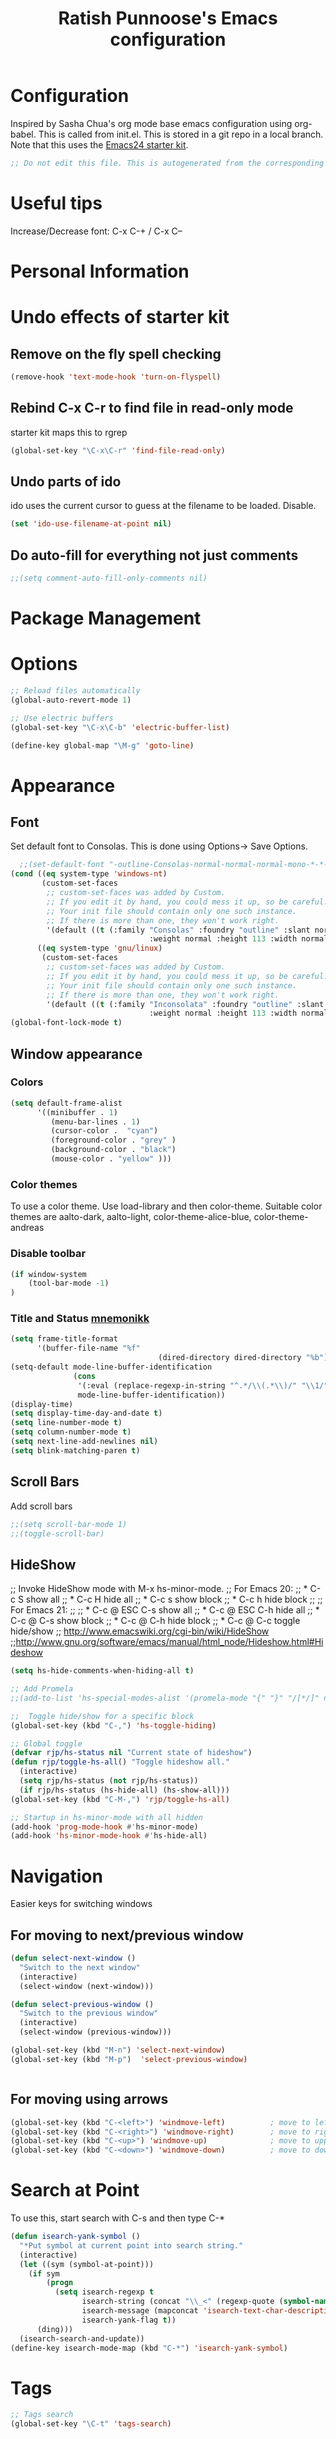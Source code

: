#+TITLE: Ratish Punnoose's Emacs configuration
#+STARTUP: indent
#+STARTUP: hidestars

* Configuration
  Inspired by Sasha Chua's org mode base emacs configuration using
  org-babel. This is called from init.el. This is stored in a git
  repo in a local branch.  Note that this uses the [[http://eschulte.github.io/emacs24-starter-kit/][Emacs24 starter kit]].

#+begin_src emacs-lisp
;; Do not edit this file. This is autogenerated from the corresponding .org file.
#+end_src

* Useful tips
  Increase/Decrease font:   C-x C-+  / C-x C--

* Personal Information

* Undo effects of starter kit
** Remove on the fly spell checking
#+begin_src emacs-lisp
(remove-hook 'text-mode-hook 'turn-on-flyspell)
#+end_src
** Rebind C-x C-r to find file in read-only mode
starter kit maps this to rgrep
#+BEGIN_SRC emacs-lisp
(global-set-key "\C-x\C-r" 'find-file-read-only)
#+END_SRC
** Undo parts of ido
ido uses the current cursor to guess at the filename to be
loaded. Disable.
#+BEGIN_SRC emacs-lisp
(set 'ido-use-filename-at-point nil)
#+END_SRC
** Do auto-fill for everything not just comments
#+BEGIN_SRC emacs-lisp
;;(setq comment-auto-fill-only-comments nil)
#+END_SRC
* Package Management

* Options
#+BEGIN_SRC emacs-lisp
;; Reload files automatically
(global-auto-revert-mode 1)

;; Use electric buffers
(global-set-key "\C-x\C-b" 'electric-buffer-list)

(define-key global-map "\M-g" 'goto-line)

#+END_SRC
* Appearance
** Font
Set default font to Consolas.  This is done using 
Options-> Save Options.
#+begin_src emacs-lisp
    ;;(set-default-font "-outline-Consolas-normal-normal-normal-mono-*-*-*-*-c-*-iso8859-1")
  (cond ((eq system-type 'windows-nt)
         (custom-set-faces
          ;; custom-set-faces was added by Custom.
          ;; If you edit it by hand, you could mess it up, so be careful.
          ;; Your init file should contain only one such instance.
          ;; If there is more than one, they won't work right.
          '(default ((t (:family "Consolas" :foundry "outline" :slant normal 
                                 :weight normal :height 113 :width normal))))))
        ((eq system-type 'gnu/linux)
         (custom-set-faces
          ;; custom-set-faces was added by Custom.
          ;; If you edit it by hand, you could mess it up, so be careful.
          ;; Your init file should contain only one such instance.
          ;; If there is more than one, they won't work right.
          '(default ((t (:family "Inconsolata" :foundry "outline" :slant normal 
                                 :weight normal :height 113 :width normal)))))))    
  (global-font-lock-mode t)
#+end_src

** Window appearance
*** Colors
#+begin_src emacs-lisp
(setq default-frame-alist
      '((minibuffer . 1) 
         (menu-bar-lines . 1)
         (cursor-color .  "cyan")
         (foreground-color . "grey" )
         (background-color . "black")
         (mouse-color . "yellow" )))
#+end_src  
*** Color themes
To use a color theme. Use load-library and then color-theme.
Suitable color themes are aalto-dark, aalto-light,
color-theme-alice-blue, color-theme-andreas
*** Disable toolbar
#+begin_src emacs-lisp
(if window-system
    (tool-bar-mode -1)
)
#+end_src

*** Title and Status [[http://mnemonikk.org/][mnemonikk]]
#+begin_src emacs-lisp
(setq frame-title-format
      '(buffer-file-name "%f"
                                 (dired-directory dired-directory "%b")))
(setq-default mode-line-buffer-identification
              (cons
               '(:eval (replace-regexp-in-string "^.*/\\(.*\\)/" "\\1/" default-directory))
               mode-line-buffer-identification))
(display-time)
(setq display-time-day-and-date t)
(setq line-number-mode t)
(setq column-number-mode t)
(setq next-line-add-newlines nil)
(setq blink-matching-paren t)
#+end_src
** Scroll Bars
   Add scroll bars
#+begin_src emacs-lisp
;;(setq scroll-bar-mode 1)
;;(toggle-scroll-bar)
#+end_src

** HideShow
;; Invoke HideShow mode with M-x hs-minor-mode.
;; For Emacs 20:
;;    * C-c S show all
;;    * C-c H hide all
;;    * C-c s show block
;;    * C-c h hide block
;;
;; For Emacs 21:
;; 
;;    * C-c @ ESC C-s show all
;;    * C-c @ ESC C-h hide all
;;    * C-c @ C-s show block
;;    * C-c @ C-h hide block
;;    * C-c @ C-c toggle hide/show
;; http://www.emacswiki.org/cgi-bin/wiki/HideShow
;;http://www.gnu.org/software/emacs/manual/html_node/Hideshow.html#Hideshow
#+BEGIN_SRC emacs-lisp
  (setq hs-hide-comments-when-hiding-all t)
  
  ;; Add Promela
  ;;(add-to-list 'hs-special-modes-alist '(promela-mode "{" "}" "/[*/]" nil nil))
  
  ;;  Toggle hide/show for a specific block
  (global-set-key (kbd "C-,") 'hs-toggle-hiding)
  
  ;; Global toggle
  (defvar rjp/hs-status nil "Current state of hideshow")
  (defun rjp/toggle-hs-all() "Toggle hideshow all."
    (interactive)
    (setq rjp/hs-status (not rjp/hs-status))
    (if rjp/hs-status (hs-hide-all) (hs-show-all)))
  (global-set-key (kbd "C-M-,") 'rjp/toggle-hs-all)
  
  ;; Startup in hs-minor-mode with all hidden
  (add-hook 'prog-mode-hook #'hs-minor-mode)
  (add-hook 'hs-minor-mode-hook #'hs-hide-all)
#+END_SRC
* Navigation
Easier keys for switching windows

** For moving to next/previous window
#+begin_src emacs-lisp :tangle no
(defun select-next-window ()
  "Switch to the next window" 
  (interactive)
  (select-window (next-window)))

(defun select-previous-window ()
  "Switch to the previous window" 
  (interactive)
  (select-window (previous-window)))

(global-set-key (kbd "M-n") 'select-next-window)
(global-set-key (kbd "M-p")  'select-previous-window)


#+end_src
** For moving using arrows
#+BEGIN_SRC emacs-lisp
(global-set-key (kbd "C-<left>") 'windmove-left)          ; move to left windnow
(global-set-key (kbd "C-<right>") 'windmove-right)        ; move to right window
(global-set-key (kbd "C-<up>") 'windmove-up)              ; move to upper window
(global-set-key (kbd "C-<down>") 'windmove-down)          ; move to downer window
#+END_SRC
* Search at Point
To use this, start search with C-s and then type C-*
#+BEGIN_SRC emacs-lisp
(defun isearch-yank-symbol ()
  "*Put symbol at current point into search string."
  (interactive)
  (let ((sym (symbol-at-point)))
    (if sym
        (progn
          (setq isearch-regexp t
                isearch-string (concat "\\_<" (regexp-quote (symbol-name sym)) "\\_>")
                isearch-message (mapconcat 'isearch-text-char-description isearch-string "")
                isearch-yank-flag t))
      (ding)))
  (isearch-search-and-update))
(define-key isearch-mode-map (kbd "C-*") 'isearch-yank-symbol)
#+END_SRC
* Tags
#+BEGIN_SRC emacs-lisp
;; Tags search
(global-set-key "\C-t" 'tags-search)
#+END_SRC
* Org-mode
** Setup before loading org
Loading it in this file does not work since org has to be started to
evaluate this file itself.

** Automatically added by starter kit.
- Speed commands: Use ? at beginning of headlines to see.
- Code block fontification

#+begin_src emacs-lisp 
(starter-kit-load "org")
#+end_src

** Org global configuration and shortcuts
#+begin_src emacs-lisp 
;;(set-time-zone-rule "GMT+8")
;;(set-time-zone-rule "PST")
(setq org-directory "~/org")


(global-set-key "\C-cl" 'org-store-link)
;; Use C-c C-l to insert link
(global-set-key "\C-cc" 'org-capture)
(global-set-key "\C-ca" 'org-agenda)
(global-set-key "\C-cb" 'org-iswitchb)

(setq org-hide-leading-stars t)

#+end_src
** Org capture
#+begin_src emacs-lisp :tangle yes
(setq  org-agenda-files (quote ("~/org/jnl.org")))
(setq  org-refile-targets '((org-agenda-files  :maxlevel . 3)))
(setq org-default-notes-file (concat org-directory "/jnl.org"))
(setq org-log-done 'time) ;; Record time of task completion
(setq org-clock-into-drawer 1) 
;; (setq org-log-done 'note) ;; Record time+note of task completion

;; C-c c     (org-capture) Call the command org-capture
;; C-c C-c     (org-capture-finalize)
;;      Once you have finished entering information into the capture buffer, 
;; C-c C-w (refile)
;; C-c C-k abort capture
;; C-u C-c c visit target of capture template
;; C-u C-u C-c c Visit last stored capture item in its buffer
;; C-0 + C-c c  capture at point in an org buffer
(setq org-capture-templates
      '(("t" "Todo" entry (file+headline "~/org/jnl.org" "Todolist")
             "* TODO %?\n  %iAdded: %U")
	      ("d" "Date" entry (file+datetree+prompt "~/org/jnl.org")
             "* %?")        
        ("j" "Journal" entry (file+datetree "~/org/jnl.org")
             "* %?\nAdded: %U\n  %i")
	      ("n" "NowAction" entry (file+datetree "~/org/jnl.org")
             "* %?" :clock-in t :clock-resume t)))

;; To define special keys to capture to a particular template without going through the interactive template selection, you can create your key binding like this:

(define-key global-map "\C-ct"
      (lambda () (interactive) (org-capture nil "t")))

#+end_src
Also log into drawer
#+BEGIN_SRC emacs-lisp
(set 'org-log-into-drawer t)
#+END_SRC
** Org beamer
*** Emphasis lists are set before org is loaded. Currently this is set in [[file:init.el::(setq%20org-emphasis-alist][init.el]].
Note in init.el by self describes that it is not used by beamer
anymore.  Don't remember details.
#+begin_src emacs-lisp :tangle no
  (setq org-emphasis-alist 
        (quote (("*" bold "<b>" "</b>") 
                ("/" italic "<i>" "</i>")
                ("_" underline "<span style=\"text-decoration:underline;\">" "</span>")
                ("=" org-code "<code>" "</code>" verbatim)
                ("~" org-verbatim "<code>" "</code>" verbatim)
                ("+" (:strike-through t) "<del>" "</del>")
                ("@" org-warning "<b>" "</b>")))
        org-export-latex-emphasis-alist 
        (quote (("*" "\\textbf{%s}" nil)
                ("/" "\\emph{%s}" nil) 
                ("_" "\\underline{%s}" nil)
                ("+" "\\texttt{%s}" nil)
                ("=" "\\verb=%s=" nil)
                ("~" "\\verb~%s~" t)
                ("@" "\\alert{%s}" nil)))
        )
  
#+end_src
*** Set code export to minted
#+BEGIN_SRC emacs-lisp :tangle yes
  (require 'ox-latex)
  (setq org-latex-listings 'minted)
  (add-to-list 'org-latex-packages-alist '("" "minted"))
  
  (setq org-latex-minted-options
           '(("frame" "lines")
             ("fontsize" "\\scriptsize")
             ("linenos" "")))
#+END_SRC
*** Set language aliases
In versions < 8, this was not done rightaway. So a hook was needed.
#+BEGIN_SRC emacs-lisp :tangle no
    (add-hook 'org-export-before-processing-hook 
              '(lambda(backend) 
                 (add-to-list 'org-latex-minted-langs '(verilog "v"))  
                 ))
#+END_SRC
In version 8, this is simpler.
#+BEGIN_SRC emacs-lisp
  (add-to-list 'org-latex-minted-langs '(verilog "v"))    
#+END_SRC

** Org diff
My customization to allow folding and unfolding
#+BEGIN_SRC emacs-lisp
  ;; diff hooks for org mode
  (add-hook 'ediff-select-hook 'f-ediff-org-unfold-tree-element)
  (add-hook 'ediff-unselect-hook 'f-ediff-org-fold-tree)
  ;; Check for org mode and existence of buffer
  (defun f-ediff-org-showhide(buf command &rest cmdargs)
    "If buffer exists and is orgmode then execute command"
    (if buf
        (if (eq (buffer-local-value 'major-mode (get-buffer buf)) 'org-mode)
            (save-excursion (set-buffer buf) (apply command cmdargs)))
      )
    )
    
  (defun f-ediff-org-unfold-tree-element ()
    "Unfold tree at diff location"
    (f-ediff-org-showhide ediff-buffer-A 'org-reveal)  
    (f-ediff-org-showhide ediff-buffer-B 'org-reveal)  
    (f-ediff-org-showhide ediff-buffer-C 'org-reveal)  
    )
  ;;
  (defun f-ediff-org-fold-tree ()
    "Fold tree back to top level"
    (f-ediff-org-showhide ediff-buffer-A 'hide-sublevels 1)  
    (f-ediff-org-showhide ediff-buffer-B 'hide-sublevels 1)  
    (f-ediff-org-showhide ediff-buffer-C 'hide-sublevels 1)  
    )
#+END_SRC

** Export drawers with latex
Export org-drawers with latex enclosed in a \drawername{contents}
format.
#+BEGIN_SRC emacs-lisp
    (defun rjp/chomp (str)
          "Chomp leading and tailing whitespace from STR."
          (while (string-match "\\`\n+\\|^\\s-+\\|\\s-+$\\|\n+\\'"
                               str)
            (setq str (replace-match "" t t str)))
          str)
    ;;
    (defun rjp/org-latex-drawer-format (name contents)
      "Create a customized latex drawer export"
      (format "\n\\%s{%s}\n" name (rjp/chomp contents) )
    )
    ;;
    (custom-set-variables  
     '(org-latex-format-drawer-function 
       (quote rjp/org-latex-drawer-format))       ) 
    ;;
#+END_SRC
** Org-present
#+BEGIN_SRC emacs-lisp
  (add-hook 'org-mode-hook 
              '(lambda() 
                 (autoload 'org-present "org-present" nil t)))
  (add-hook 'org-present-mode-hook
             (lambda ()
               (org-present-big)
               (org-display-inline-images)))
  
  (add-hook 'org-present-mode-quit-hook
             (lambda ()
               (org-present-small)
               (org-remove-inline-images)))
#+END_SRC
** List of targets
Can use org-all-targets *Automatically added by starter kit. 
- Use org-in-regexp 
- org-bracket-link-regexp
- Option for using prefix C-u - Tab to send a prefix arg to the
  following function since in org-cycle,
  run-hook-with-args-until-success is not passed the arguments
#+BEGIN_SRC emacs-lisp
  (defun rjp/org-all-included-targets()
    "Get the ORG targets from the current file and all included ORG
  files.  If the included files include other files, this will recurse
    over all those files."
    (interactive)
    (save-excursion 
      (let* ((inc-re "^#\\+INCLUDE:[ \t]+\"\\([^\t\n\r\"]*\\)\"[ \t]*.*$") 
             (thisfile (buffer-file-name))
             (included-file-list (list thisfile)  )
             (targets (list nil))
             ;; A Function that can retrieve included files and targets
             ;; given a filename
             (f (lambda(file) 
                  (let ((tmplst nil);; temporary include list
                        (buf (if (file-readable-p file)
                                 (find-file-noselect file)))
                        incfile ;; one include file from list
                        tgt)  ;; target
                    (if buf
                        (progn
                          (set-buffer buf)
                          (setq tgt (org-all-targets))
                          (nconc targets tgt) ;; append and nil tgt is removed

                          ;; Search for files included from here.
                          (goto-char (point-min))
                          (while (re-search-forward inc-re nil t)
                            (add-to-list 'tmplst
                                         (expand-file-name
                                          (match-string 1))))

                          ;; iterate over include list
                          (while tmplst 
                            (setq incfile (car tmplst)) 
                            ;; if not already in list then ...
                            (if (not (member incfile '
                                             included-file-list))
                                (progn
                                  ;; Add to list and recurse
                                  (add-to-list 'included-file-list 
                                               incfile)
                                  (setq tmplst (cdr tmplst))
                                  (funcall f incfile)))) ) ))) ))

        ;; Body of let statement
        (funcall f thisfile)    
        ;; return value is targets
        (print (cdr targets))
        )))

;; Add a hook to bring up a tab list when TAB is hit after [[
  (add-hook 'org-tab-before-tab-emulation-hook 
              (lambda (&rest args)  
                ;; If at the right point (which is following two left square brackets)
                "list targets in org file and complete"
                (interactive "P")
                (if (string= 
                     (buffer-substring-no-properties 
                      (point) (- (point) 2)  ) 
                     "[[")
                    ;; Right place. Check if we are called with an argument
                    (insert (ido-completing-read 
                             "Target:" 
                             (if (equal args '(-))
                                 (rjp/org-all-included-targets)
                               (org-all-targets) ))   
                            "]]")
                    (if (equal args '(-))
                        (rjp/org-all-i)
                      )  )))
#+END_SRC
* Cygwin and Windows
Cygwin + Windows: [[http://emacswiki.org/emacs/NTEmacsWithCygwin][Emacs with Cygwin]]

** Cygwin
Set the shell to use cygwin's bash, if Emacs finds it is running
under Windows and c:\cygwin exists.  Assumes that c:\cygwin\bin is
not already in the Windows path.
#+begin_src emacs-lisp
  (let* ((cygwin-root "c:/cygwin64")
         (cygwin-bin (concat cygwin-root "/bin")))
    (when (and (eq 'windows-nt system-type) 
               (file-readable-p cygwin-root))
    
      (setq exec-path (cons cygwin-bin exec-path))
      (setenv "PATH" (concat cygwin-bin ";" (getenv "PATH")))
    
      ;; By default use the Windows HOME.
      ;; Otherwise, uncomment below to set a HOME
      ;;      (setenv "HOME" (concat cygwin-root "/home/eric"))
    
      ;; NT-emacs assumes a Windows shell. Change to baash.
      (setq shell-file-name "bash")
      (setenv "SHELL" shell-file-name) 
      (setq explicit-shell-file-name shell-file-name) 
    
      ;; This removes unsightly ^M characters that would otherwise
      ;; appear in the output of java applications.
      (add-hook 'comint-output-filter-functions 'comint-strip-ctrl-m)))
#+end_src 

** Cygwin paths
#+begin_src emacs-lisp
    ;; Fix windows problems of trying to check file permissions
    ;; Causes emacs to stutter
  (when (eq 'windows-nt system-type)
    (setq w32-get-true-file-attributes nil)
    ;; Cygwin mount paths
    (require 'cygwin-mount)
    (cygwin-mount-activate))
#+end_src

** Line endings
On windows emacs uses dos line feeds. Fix this.
#+BEGIN_SRC emacs-lisp
(setq default-buffer-file-coding-system 'utf-8-unix)
#+END_SRC

** Slow startup time on disconnected machine
This is due to emacs not being able to obtain the hostname easily. To
solve this find the hosts file on Windows. For Windows 7 it is at
"c:\Windows\system32\drivers\etc".  Edit the hosts file and uncomment/add
the two lines below.
#+BEGIN_SRC 
127.0.0.1  localhost loopback
::1        localhost
#+END_SRC

* Language Support
** Turn on starter-kit-coding-hook for progmodes
#+BEGIN_SRC emacs-lisp
(defun starter-kit-local-comment-auto-fill ()
    (auto-fill-mode t))

(add-hook 'prog-mode-hook #'run-starter-kit-coding-hook)
;;(add-hook 'prog-mode-hook #'auto-fill-mode)
#+END_SRC
** Highlight symbol
Highlight symbols
Doesn't currently work properly with hideshow
#+BEGIN_SRC emacs-lisp :tangle no
  (require 'highlight-symbol)
  (add-hook 'prog-mode-hook (lambda () (highlight-symbol-mode)))
  (setq highlight-symbol-on-navigation-p t)
  (global-set-key [f3] 'highlight-symbol-next)
  (global-set-key [(shift f3)] 'highlight-symbol-prev)
#+END_SRC
** Generic Language extensions
#+BEGIN_SRC emacs-lisp
  (setq auto-mode-alist
        (append '(
                  ("\\.m$"  . matlab-mode)
                  ("\\.pml$"  . promela-mode)
                  ("\\.smv$"  . nusmv-mode)
                  ("\\.spin$"  . promela-mode)
                  )
                auto-mode-alist))
#+END_SRC
** Matlab
#+BEGIN_SRC emacs-lisp
  (autoload 'matlab-mode "matlab" "Matlab Mode" t)
  (setq matlab-indent-function t)
  
  ;;(autoload 'matlab-shell "matlab" "Interactive Matlab mode." t)
  ;;(setq matlab-shell-command "/usr/local/bin/matlabShell")
  (custom-set-variables
   '(matlab-functions-have-end t))
#+END_SRC
** VHDL
#+BEGIN_SRC emacs-lisp
  (custom-set-variables 
   '(vhdl-hide-all-init t)
   '(vhdl-hideshow-menu t)
   '(vhdl-index-menu t)
   '(vhdl-speedbar-auto-open nil))
#+END_SRC
** C,C++
#+BEGIN_SRC emacs-lisp
(add-hook 'c-mode-hook 'imenu-add-menubar-index)
(add-hook 'c++-mode-hook 'imenu-add-menubar-index)
(add-hook 'c-mode-hook '(lambda () (c-set-style "linux")))
(add-hook 'c++-mode-hook '(lambda () (c-set-style "linux")))
(add-hook 'objc-mode-hook '(lambda () (c-set-style "linux")))
;; ;;;;;;;;;;;; C, C++ customization
(setq ckeywords '("FILE" "\\sw+_t"  "u_\\sw*"
		  "_PRETTY_"))
(setq c-font-lock-extra-types ckeywords)
(setq c++-font-lock-extra-types ckeywords)
#+END_SRC
** Promela
#+BEGIN_SRC emacs-lisp
(require 'promela-mode)
(setq-default  promela-block-indent 8)
(setq-default promela-auto-match-delimiter nil)
#+END_SRC
** NuSMV
#+BEGIN_SRC emacs-lisp
(autoload 'nusmv-mode "nusmv-mode" "NuSMV mode")
#+END_SRC
** Latex
*** Configuration via starter kit
#+BEGIN_SRC emacs-lisp
(starter-kit-load "latex")
#+END_SRC
*** Reftex 
This section is no longer required.  Done by starter kit.
Add reftex mode  
#+BEGIN_SRC emacs-lisp :tangle no
(add-hook 'latex-mode-hook 'reftex-mode)
#+END_SRC
* Smex
#+BEGIN_SRC emacs-lisp
;;(global-set-key (kbd "M-x") 'smex)
;;(global-set-key (kbd "M-X") 'smex-major-mode-commands)
;; Old M-x
;;(global-set-key (kbd "C-c C-x M-x") 'execute-extended-command)
#+END_SRC
* Magit
Magit mostly just works.  Only thing to add here is to add a simple
keystroke to start it.
#+BEGIN_SRC emacs-lisp
(define-key global-map "\C-xg" 'magit-status)
#+END_SRC
* Helm
Helm for autocompletes
#+BEGIN_SRC emacs-lisp
(helm-mode 1)
#+END_SRC
* Testing
#+BEGIN_SRC emacs-lisp
(setq initial-scratch-message "dummy message")
#+END_SRC
* Not converted yet
:PROPERTIES:
:ORDERED:  t
:END:



;; Skip startup messages
;; (setq inhibit-startup-message t) ;; part of SK


(setq-default ispell-program-name "aspell")

	    
(setq version-control t)
(setq kept-old-versions 1)
(setq delete-old-versions t)
(setq track-eol t)
(setq search-highlight t)
(setq query-replace-highlight t)

;;(setq ps-print-color-p nil)
;; (show-paren-mode) ;; partk of SK
;;(setq auto-fill-mode 1)
;; (setq-default auto-fill-function 'do-auto-fill)
;; (auto-fill-mode t) ;; SK


(transient-mark-mode t)
(auto-compression-mode t)

(setq load-path (append load-path (list "/usr/local/emacs/lisp")))
(setq file-name-buffer-file-type-alist '(("\.bat$" . nil) (".*" . t)))
(global-set-key [f9] 'compile)


;; Compile
(global-set-key "\C-xm" 'compile)



;; Use highlight symbol library for quick search for word under cursor
 ;; highlight symbol at point and jump to next automatically
(require 'highlight-symbol)
(setq highlight-symbol-on-navigation-p t)
(global-set-key (kbd "C-x *") 'highlight-symbol-next)
(global-set-key (kbd "C-*") 'highlight-symbol-prev)

;;
;; Toggle read-only status of a buffer C-x C-q 




;;(load "sample-setups/zephyr-setup")
;;(load "~/.zephyr-ssh")

(defun linux-c-mode ()
  (c-mode)
  (c-set-style "linux"))

;;============================GO ========================
(autoload 'go-mode "go-mode" "\
Major mode for editing Go source text.

This provides basic syntax highlighting for keywords, built-ins,
functions, and some types.  It also provides indentation that is
\(almost) identical to gofmt.

\(fn)" t nil)

(add-to-list 'auto-mode-alist (cons "\\.go$" #'go-mode))

(autoload 'gofmt "go-mode" "\
Pipe the current buffer through the external tool `gofmt`.
Replace the current buffer on success; display errors on failure.

\(fn)" t nil)

(autoload 'gofmt-before-save "go-mode" "\
Add this to .emacs to run gofmt on the current buffer when saving:
 (add-hook 'before-save-hook #'gofmt-before-save)

\(fn)" t nil)

;;;***

(provide 'go-mode-load)
;; ========================================================


(autoload 'ruby-mode "ruby-mode" "Ruby Mode" t)
(setq ruby-indent-level 4)

(autoload 'markdown-mode "markdown-mode" "Markdown major mode" t)





(put 'upcase-region 'disabled nil)








